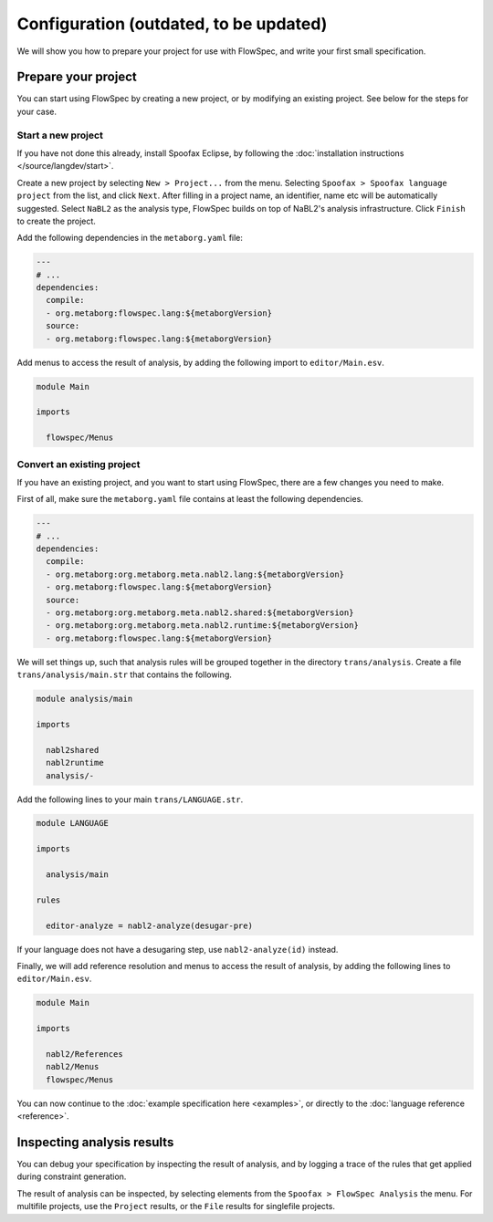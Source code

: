 =============
Configuration (outdated, to be updated)
=============

We will show you how to prepare your project for use with FlowSpec, and
write your first small specification.

Prepare your project
--------------------

You can start using FlowSpec by creating a new project, or by modifying
an existing project. See below for the steps for your case.

Start a new project
~~~~~~~~~~~~~~~~~~~

If you have not done this already, install Spoofax Eclipse, by
following the :doc:`installation instructions
</source/langdev/start>`.

Create a new project by selecting ``New > Project...`` from the
menu. Selecting ``Spoofax > Spoofax language project`` from the list,
and click ``Next``. After filling in a project name, an identifier,
name etc will be automatically suggested. Select ``NaBL2`` as the 
analysis type, FlowSpec builds on top of NaBL2's analysis infrastructure.
Click ``Finish`` to create the project.

Add the following dependencies in the ``metaborg.yaml`` file:

.. code-block:: yaml

   ---
   # ...
   dependencies:
     compile:
     - org.metaborg:flowspec.lang:${metaborgVersion}
     source:
     - org.metaborg:flowspec.lang:${metaborgVersion}

Add menus to access the result of analysis, by adding the following import
to ``editor/Main.esv``.

.. code-block:: esv

   module Main

   imports

     flowspec/Menus

Convert an existing project
~~~~~~~~~~~~~~~~~~~~~~~~~~~

If you have an existing project, and you want to start using FlowSpec,
there are a few changes you need to make.

First of all, make sure the ``metaborg.yaml`` file contains at least
the following dependencies.

.. code-block:: yaml

   ---
   # ...
   dependencies:
     compile:
     - org.metaborg:org.metaborg.meta.nabl2.lang:${metaborgVersion}
     - org.metaborg:flowspec.lang:${metaborgVersion}
     source:
     - org.metaborg:org.metaborg.meta.nabl2.shared:${metaborgVersion}
     - org.metaborg:org.metaborg.meta.nabl2.runtime:${metaborgVersion}
     - org.metaborg:flowspec.lang:${metaborgVersion}

We will set things up, such that analysis rules will be grouped
together in the directory ``trans/analysis``. Create a file
``trans/analysis/main.str`` that contains the following.

.. code-block:: stratego

   module analysis/main

   imports

     nabl2shared
     nabl2runtime
     analysis/-

Add the following lines to your main ``trans/LANGUAGE.str``.

.. code-block:: stratego

   module LANGUAGE

   imports

     analysis/main

   rules

     editor-analyze = nabl2-analyze(desugar-pre)

If your language does not have a desugaring step, use
``nabl2-analyze(id)`` instead.

Finally, we will add reference resolution and menus to access the
result of analysis, by adding the following lines to
``editor/Main.esv``.

.. code-block:: esv

   module Main

   imports

     nabl2/References
     nabl2/Menus
     flowspec/Menus

You can now continue to the :doc:`example specification here
<examples>`, or directly to the :doc:`language reference <reference>`.
       
Inspecting analysis results
---------------------------

You can debug your specification by inspecting the result of analysis,
and by logging a trace of the rules that get applied during constraint
generation.

The result of analysis can be inspected, by selecting elements from
the ``Spoofax > FlowSpec Analysis`` the menu. For multifile projects, use the
``Project`` results, or the ``File`` results for singlefile projects.

